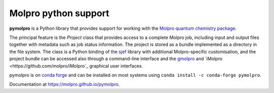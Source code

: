 Molpro python support
=====================

**pymolpro** is a Python library that provides support
for working with the `Molpro quantum chemistry package <https://www.molpro.net/>`_.

The principal feature is
the `Project` class that provides access to a complete Molpro job, including input
and output files together with metadata such as job status information.
The project is stored as a bundle implemented as a directory in the file system.
The class is a Python binding of the
`sjef <https://molpro.github.io/sjef/>`_ library with additional Molpro-specific customisation,
and the project bundle can be accessed
also through a command-line interface and the `gmolpro <https://www.molpro.net/manual/doku.php?id=gmolpro_graphical_user_interface>`_ and `iMolpro <https://github.com/molpro/iMolpro`_
graphical user interfaces.

pymolpro is on `conda forge <https://conda-forge.org>`_ and can be installed on most systems using ``conda install -c conda-forge pymolpro``.

Documentation at https://molpro.github.io/pymolpro.
